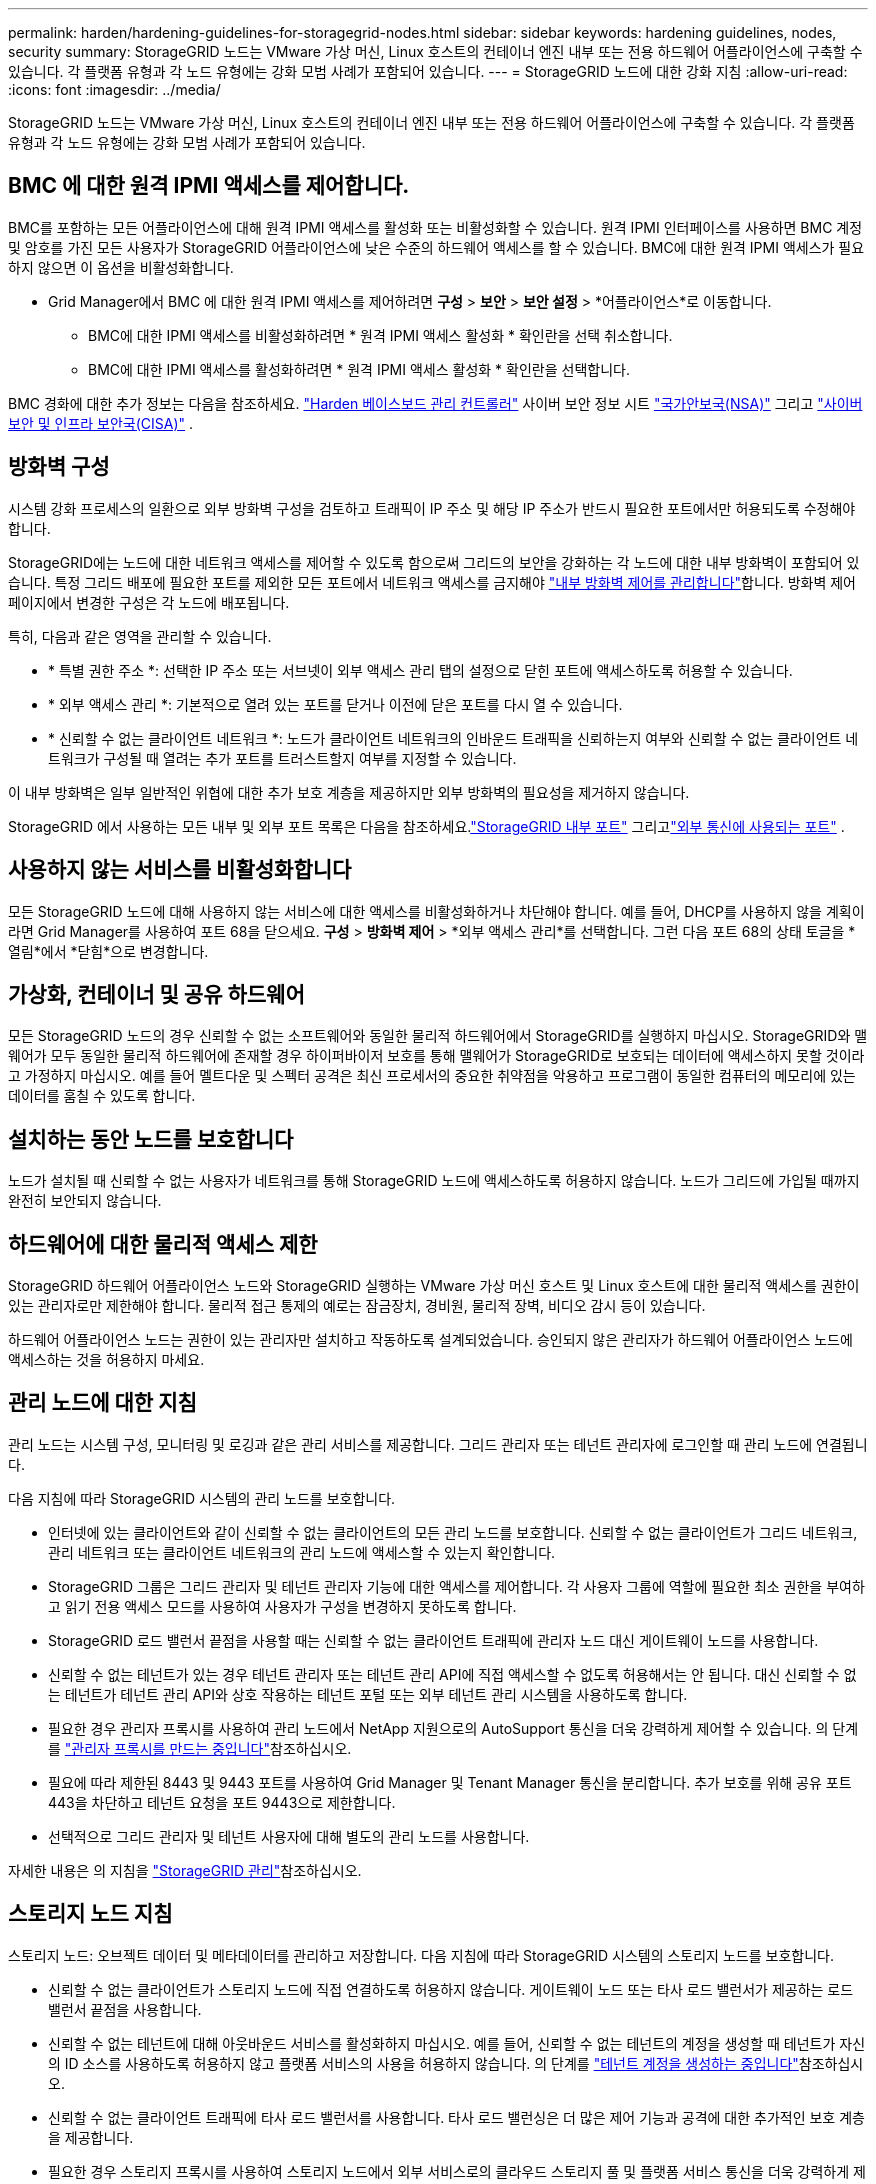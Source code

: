 ---
permalink: harden/hardening-guidelines-for-storagegrid-nodes.html 
sidebar: sidebar 
keywords: hardening guidelines, nodes, security 
summary: StorageGRID 노드는 VMware 가상 머신, Linux 호스트의 컨테이너 엔진 내부 또는 전용 하드웨어 어플라이언스에 구축할 수 있습니다. 각 플랫폼 유형과 각 노드 유형에는 강화 모범 사례가 포함되어 있습니다. 
---
= StorageGRID 노드에 대한 강화 지침
:allow-uri-read: 
:icons: font
:imagesdir: ../media/


[role="lead"]
StorageGRID 노드는 VMware 가상 머신, Linux 호스트의 컨테이너 엔진 내부 또는 전용 하드웨어 어플라이언스에 구축할 수 있습니다. 각 플랫폼 유형과 각 노드 유형에는 강화 모범 사례가 포함되어 있습니다.



== [[block-remote-ipmi]] BMC 에 대한 원격 IPMI 액세스를 제어합니다.

BMC를 포함하는 모든 어플라이언스에 대해 원격 IPMI 액세스를 활성화 또는 비활성화할 수 있습니다. 원격 IPMI 인터페이스를 사용하면 BMC 계정 및 암호를 가진 모든 사용자가 StorageGRID 어플라이언스에 낮은 수준의 하드웨어 액세스를 할 수 있습니다. BMC에 대한 원격 IPMI 액세스가 필요하지 않으면 이 옵션을 비활성화합니다.

* Grid Manager에서 BMC 에 대한 원격 IPMI 액세스를 제어하려면 *구성* > *보안* > *보안 설정* > *어플라이언스*로 이동합니다.
+
** BMC에 대한 IPMI 액세스를 비활성화하려면 * 원격 IPMI 액세스 활성화 * 확인란을 선택 취소합니다.
** BMC에 대한 IPMI 액세스를 활성화하려면 * 원격 IPMI 액세스 활성화 * 확인란을 선택합니다.




BMC 경화에 대한 추가 정보는 다음을 참조하세요. https://media.defense.gov/2023/Jun/14/2003241405/-1/-1/0/CSI_HARDEN_BMCS.PDF["Harden 베이스보드 관리 컨트롤러"^] 사이버 보안 정보 시트 https://www.nsa.gov/["국가안보국(NSA)"^] 그리고 https://www.cisa.gov/["사이버보안 및 인프라 보안국(CISA)"^] .



== 방화벽 구성

시스템 강화 프로세스의 일환으로 외부 방화벽 구성을 검토하고 트래픽이 IP 주소 및 해당 IP 주소가 반드시 필요한 포트에서만 허용되도록 수정해야 합니다.

StorageGRID에는 노드에 대한 네트워크 액세스를 제어할 수 있도록 함으로써 그리드의 보안을 강화하는 각 노드에 대한 내부 방화벽이 포함되어 있습니다. 특정 그리드 배포에 필요한 포트를 제외한 모든 포트에서 네트워크 액세스를 금지해야 link:../admin/manage-firewall-controls.html["내부 방화벽 제어를 관리합니다"]합니다. 방화벽 제어 페이지에서 변경한 구성은 각 노드에 배포됩니다.

특히, 다음과 같은 영역을 관리할 수 있습니다.

* * 특별 권한 주소 *: 선택한 IP 주소 또는 서브넷이 외부 액세스 관리 탭의 설정으로 닫힌 포트에 액세스하도록 허용할 수 있습니다.
* * 외부 액세스 관리 *: 기본적으로 열려 있는 포트를 닫거나 이전에 닫은 포트를 다시 열 수 있습니다.
* * 신뢰할 수 없는 클라이언트 네트워크 *: 노드가 클라이언트 네트워크의 인바운드 트래픽을 신뢰하는지 여부와 신뢰할 수 없는 클라이언트 네트워크가 구성될 때 열려는 추가 포트를 트러스트할지 여부를 지정할 수 있습니다.


이 내부 방화벽은 일부 일반적인 위협에 대한 추가 보호 계층을 제공하지만 외부 방화벽의 필요성을 제거하지 않습니다.

StorageGRID 에서 사용하는 모든 내부 및 외부 포트 목록은 다음을 참조하세요.link:../network/internal-grid-node-communications.html#storagegrid-internal-ports["StorageGRID 내부 포트"] 그리고link:../network/external-communications.html#ports-used-for-external-communications["외부 통신에 사용되는 포트"] .



== 사용하지 않는 서비스를 비활성화합니다

모든 StorageGRID 노드에 대해 사용하지 않는 서비스에 대한 액세스를 비활성화하거나 차단해야 합니다.  예를 들어, DHCP를 사용하지 않을 계획이라면 Grid Manager를 사용하여 포트 68을 닫으세요.  *구성* > *방화벽 제어* > *외부 액세스 관리*를 선택합니다.  그런 다음 포트 68의 상태 토글을 *열림*에서 *닫힘*으로 변경합니다.



== 가상화, 컨테이너 및 공유 하드웨어

모든 StorageGRID 노드의 경우 신뢰할 수 없는 소프트웨어와 동일한 물리적 하드웨어에서 StorageGRID를 실행하지 마십시오. StorageGRID와 맬웨어가 모두 동일한 물리적 하드웨어에 존재할 경우 하이퍼바이저 보호를 통해 맬웨어가 StorageGRID로 보호되는 데이터에 액세스하지 못할 것이라고 가정하지 마십시오. 예를 들어 멜트다운 및 스펙터 공격은 최신 프로세서의 중요한 취약점을 악용하고 프로그램이 동일한 컴퓨터의 메모리에 있는 데이터를 훔칠 수 있도록 합니다.



== 설치하는 동안 노드를 보호합니다

노드가 설치될 때 신뢰할 수 없는 사용자가 네트워크를 통해 StorageGRID 노드에 액세스하도록 허용하지 않습니다. 노드가 그리드에 가입될 때까지 완전히 보안되지 않습니다.



== 하드웨어에 대한 물리적 액세스 제한

StorageGRID 하드웨어 어플라이언스 노드와 StorageGRID 실행하는 VMware 가상 머신 호스트 및 Linux 호스트에 대한 물리적 액세스를 권한이 있는 관리자로만 제한해야 합니다.  물리적 접근 통제의 예로는 잠금장치, 경비원, 물리적 장벽, 비디오 감시 등이 있습니다.

하드웨어 어플라이언스 노드는 권한이 있는 관리자만 설치하고 작동하도록 설계되었습니다.  승인되지 않은 관리자가 하드웨어 어플라이언스 노드에 액세스하는 것을 허용하지 마세요.



== 관리 노드에 대한 지침

관리 노드는 시스템 구성, 모니터링 및 로깅과 같은 관리 서비스를 제공합니다. 그리드 관리자 또는 테넌트 관리자에 로그인할 때 관리 노드에 연결됩니다.

다음 지침에 따라 StorageGRID 시스템의 관리 노드를 보호합니다.

* 인터넷에 있는 클라이언트와 같이 신뢰할 수 없는 클라이언트의 모든 관리 노드를 보호합니다. 신뢰할 수 없는 클라이언트가 그리드 네트워크, 관리 네트워크 또는 클라이언트 네트워크의 관리 노드에 액세스할 수 있는지 확인합니다.
* StorageGRID 그룹은 그리드 관리자 및 테넌트 관리자 기능에 대한 액세스를 제어합니다. 각 사용자 그룹에 역할에 필요한 최소 권한을 부여하고 읽기 전용 액세스 모드를 사용하여 사용자가 구성을 변경하지 못하도록 합니다.
* StorageGRID 로드 밸런서 끝점을 사용할 때는 신뢰할 수 없는 클라이언트 트래픽에 관리자 노드 대신 게이트웨이 노드를 사용합니다.
* 신뢰할 수 없는 테넌트가 있는 경우 테넌트 관리자 또는 테넌트 관리 API에 직접 액세스할 수 없도록 허용해서는 안 됩니다. 대신 신뢰할 수 없는 테넌트가 테넌트 관리 API와 상호 작용하는 테넌트 포털 또는 외부 테넌트 관리 시스템을 사용하도록 합니다.
* 필요한 경우 관리자 프록시를 사용하여 관리 노드에서 NetApp 지원으로의 AutoSupport 통신을 더욱 강력하게 제어할 수 있습니다. 의 단계를 link:../admin/configuring-admin-proxy-settings.html["관리자 프록시를 만드는 중입니다"]참조하십시오.
* 필요에 따라 제한된 8443 및 9443 포트를 사용하여 Grid Manager 및 Tenant Manager 통신을 분리합니다. 추가 보호를 위해 공유 포트 443을 차단하고 테넌트 요청을 포트 9443으로 제한합니다.
* 선택적으로 그리드 관리자 및 테넌트 사용자에 대해 별도의 관리 노드를 사용합니다.


자세한 내용은 의 지침을 link:../admin/index.html["StorageGRID 관리"]참조하십시오.



== 스토리지 노드 지침

스토리지 노드: 오브젝트 데이터 및 메타데이터를 관리하고 저장합니다. 다음 지침에 따라 StorageGRID 시스템의 스토리지 노드를 보호합니다.

* 신뢰할 수 없는 클라이언트가 스토리지 노드에 직접 연결하도록 허용하지 않습니다. 게이트웨이 노드 또는 타사 로드 밸런서가 제공하는 로드 밸런서 끝점을 사용합니다.
* 신뢰할 수 없는 테넌트에 대해 아웃바운드 서비스를 활성화하지 마십시오. 예를 들어, 신뢰할 수 없는 테넌트의 계정을 생성할 때 테넌트가 자신의 ID 소스를 사용하도록 허용하지 않고 플랫폼 서비스의 사용을 허용하지 않습니다. 의 단계를 link:../admin/creating-tenant-account.html["테넌트 계정을 생성하는 중입니다"]참조하십시오.
* 신뢰할 수 없는 클라이언트 트래픽에 타사 로드 밸런서를 사용합니다. 타사 로드 밸런싱은 더 많은 제어 기능과 공격에 대한 추가적인 보호 계층을 제공합니다.
* 필요한 경우 스토리지 프록시를 사용하여 스토리지 노드에서 외부 서비스로의 클라우드 스토리지 풀 및 플랫폼 서비스 통신을 더욱 강력하게 제어할 수 있습니다. 의 단계를 link:../admin/configuring-storage-proxy-settings.html["스토리지 프록시 생성"]참조하십시오.
* 선택적으로 클라이언트 네트워크를 사용하여 외부 서비스에 연결합니다.  그런 다음 *구성* > *보안* > *방화벽 제어* > *신뢰할 수 없는 클라이언트 네트워크*를 선택하고 스토리지 노드의 클라이언트 네트워크가 신뢰할 수 없음을 표시합니다.  스토리지 노드는 더 이상 클라이언트 네트워크에서 들어오는 트래픽을 허용하지 않지만 플랫폼 서비스에 대한 아웃바운드 요청은 계속 허용합니다.




== 게이트웨이 노드에 대한 지침

게이트웨이 노드는 클라이언트 애플리케이션이 StorageGRID에 연결하는 데 사용할 수 있는 선택적 로드 밸런싱 인터페이스를 제공합니다. 다음 지침에 따라 StorageGRID 시스템의 게이트웨이 노드를 보호합니다.

* 로드 밸런서 엔드포인트를 구성하고 사용합니다. 을 link:../admin/managing-load-balancing.html["로드 균형 조정에 대한 고려 사항"]참조하십시오.
* 신뢰할 수 없는 클라이언트 트래픽에 대해 클라이언트와 게이트웨이 노드 또는 스토리지 노드 간에 타사 로드 밸런서를 사용합니다. 타사 로드 밸런싱은 더 많은 제어 기능과 공격에 대한 추가적인 보호 계층을 제공합니다. 타사 로드 밸런서를 사용하는 경우에도 내부 로드 밸런서 엔드포인트를 통과하도록 네트워크 트래픽을 선택적으로 구성하거나 스토리지 노드로 직접 보내도록 구성할 수 있습니다.
* 로드 밸런서 엔드포인트를 사용하는 경우, 선택적으로 클라이언트가 클라이언트 네트워크를 통해 연결되도록 할 수 있습니다.  그런 다음 *구성* > *보안* > *방화벽 제어* > *신뢰할 수 없는 클라이언트 네트워크*를 선택하고 게이트웨이 노드의 클라이언트 네트워크가 신뢰할 수 없음을 표시합니다.  게이트웨이 노드는 로드 밸런서 엔드포인트로 명시적으로 구성된 포트에서만 인바운드 트래픽을 허용합니다.




== 하드웨어 어플라이언스 노드에 대한 지침입니다

StorageGRID 하드웨어 어플라이언스는 StorageGRID 시스템에서 사용하도록 특별히 설계되었습니다. 일부 어플라이언스는 스토리지 노드로 사용할 수 있습니다. 다른 어플라이언스를 관리 노드 또는 게이트웨이 노드로 사용할 수 있습니다. 어플라이언스 노드를 소프트웨어 기반 노드와 결합하거나 완전히 엔지니어링된 모든 어플라이언스 그리드를 구축할 수 있습니다.

StorageGRID 시스템에서 하드웨어 어플라이언스 노드를 보호하려면 다음 지침을 따르십시오.

* 어플라이언스가 스토리지 컨트롤러 관리에 SANtricity System Manager를 사용하는 경우 신뢰할 수 없는 클라이언트가 네트워크를 통해 SANtricity System Manager에 액세스하지 못하도록 합니다.
* 어플라이언스에 베이스보드 관리 컨트롤러(BMC)가 있는 경우 BMC 관리 포트를 통해 저수준 하드웨어 액세스가 허용된다는 점을 알아두세요.  BMC 관리 포트는 안전하고 신뢰할 수 있는 내부 관리 네트워크에만 연결하세요.
+
VLAN을 설정하여 BMC 네트워크 연결을 분리하고 BMC 인터넷 액세스를 신뢰할 수 있는 네트워크로 제한할 수 있습니다.  VLAN 분리 시행에 대한 추가 정보는 다음을 참조하세요. https://media.defense.gov/2023/Jun/14/2003241405/-1/-1/0/CSI_HARDEN_BMCS.PDF["Harden 베이스보드 관리 컨트롤러"^] 사이버 보안 정보 시트 https://www.nsa.gov/["국가안보국(NSA)"^] 그리고 https://www.cisa.gov/["사이버보안 및 인프라 보안국(CISA)"^] .

+
안전하고 신뢰할 수 있는 내부 관리 네트워크를 사용할 수 없는 경우 BMC 관리 포트를 연결하지 않거나 차단해 두세요.  기술 지원팀은 지원 사례 중에 임시 액세스를 요청할 수 있습니다.

* 어플라이언스가 IPMI(Intelligent Platform Management Interface) 표준을 사용하여 이더넷을 통한 컨트롤러 하드웨어의 원격 관리를 지원하는 경우 포트 623에서 신뢰할 수 없는 트래픽을 차단합니다.



NOTE: BMC 포함된 모든 어플라이언스에 대해 원격 IPMI 액세스를 활성화하거나 비활성화할 수 있습니다.  원격 IPMI 인터페이스를 사용하면 BMC 계정과 비밀번호가 있는 모든 사람이 StorageGRID 어플라이언스에 저수준 하드웨어로 액세스할 수 있습니다.  BMC 에 대한 원격 IPMI 액세스가 필요하지 않은 경우 다음 방법 중 하나를 사용하여 이 옵션을 비활성화합니다. + Grid Manager에서 *구성* > *보안* > *보안 설정* > *어플라이언스*로 이동하여 *원격 IPMI 액세스 사용* 확인란의 선택을 취소합니다.  + 그리드 관리 API에서 개인 엔드포인트를 사용하세요. `PUT /private/bmc` .

+ 또한 할 수 있습니다<<block-remote-ipmi,원격 IPMI 액세스 비활성화>> .

* SANtricity System Manager로 관리하는 SED, FDE 또는 FIPS NL-SAS 드라이브가 포함된 어플라이언스 모델의 경우, https://docs.netapp.com/us-en/storagegrid-appliances/installconfig/accessing-and-configuring-santricity-system-manager.html["SANtricity 드라이브 보안을 활성화하고 구성합니다"^]
* StorageGRID Appliance Installer 및 Grid Manager를 사용하여 관리하는 SED 또는 FIPS NVMe SSD가 포함된 어플라이언스 모델의 경우 https://docs.netapp.com/us-en/storagegrid-appliances/installconfig/optional-enabling-node-encryption.html#enable-drive-encryption["StorageGRID 드라이브 암호화를 설정하고 구성합니다"^] .
* SED, FDE 또는 FIPS 드라이브가 없는 어플라이언스의 경우 KMS(키 관리 서버)를 사용하십시오. https://docs.netapp.com/us-en/storagegrid-appliances/installconfig/optional-enabling-node-encryption.html#enable-node-encryption["StorageGRID 소프트웨어 노드 암호화 활성화 및 구성"^] .


.관련 정보
https://docs.netapp.com/us-en/e-series-santricity/sm-settings/overview-drive-security.html["SANtricity System Manager의 드라이브 보안에 대해 알아보세요"^]
